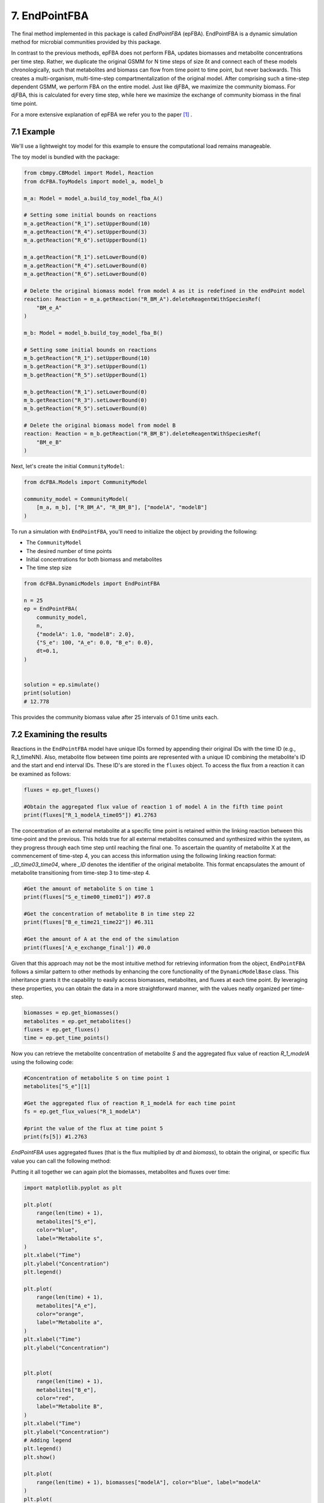 7. EndPointFBA 
==============

The final method implemented in this package is called `EndPointFBA` (epFBA). 
EndPointFBA is a dynamic simulation method for microbial 
communities provided by this package. 

In contrast to the previous methods, epFBA does not perform FBA, updates biomasses and metabolite concentrations per time step. 
Rather, we duplicate the original GSMM for N time steps of size δt and connect each of these models chronologically, 
such that metabolites and biomass can flow from time point to time point, but never backwards. This creates a multi-organism, multi-time-step compartmentalization of the original model. 
After comprising such a time-step dependent GSMM, we perform FBA on the entire model. 
Just like djFBA, we maximize the community biomass. For djFBA, this is calculated for every time step, 
while here we maximize the exchange of community biomass in the final time point.

For a more extensive explanation of epFBA we refer you to the paper [#ref_epFBA]_ .

7.1 Example
-----------

We'll use a lightweight toy model for this example to ensure the 
computational load remains manageable. 

The toy model is bundled with the package:

.. code-block:: python 
    
    from cbmpy.CBModel import Model, Reaction
    from dcFBA.ToyModels import model_a, model_b

    m_a: Model = model_a.build_toy_model_fba_A()

    # Setting some initial bounds on reactions
    m_a.getReaction("R_1").setUpperBound(10)
    m_a.getReaction("R_4").setUpperBound(3)
    m_a.getReaction("R_6").setUpperBound(1)

    m_a.getReaction("R_1").setLowerBound(0)
    m_a.getReaction("R_4").setLowerBound(0)
    m_a.getReaction("R_6").setLowerBound(0)

    # Delete the original biomass model from model A as it is redefined in the endPoint model
    reaction: Reaction = m_a.getReaction("R_BM_A").deleteReagentWithSpeciesRef(
        "BM_e_A"
    )

    m_b: Model = model_b.build_toy_model_fba_B()

    # Setting some initial bounds on reactions
    m_b.getReaction("R_1").setUpperBound(10)
    m_b.getReaction("R_3").setUpperBound(1)
    m_b.getReaction("R_5").setUpperBound(1)

    m_b.getReaction("R_1").setLowerBound(0)
    m_b.getReaction("R_3").setLowerBound(0)
    m_b.getReaction("R_5").setLowerBound(0)

    # Delete the original biomass model from model B
    reaction: Reaction = m_b.getReaction("R_BM_B").deleteReagentWithSpeciesRef(
        "BM_e_B"
    )

Next, let's create the initial ``CommunityModel``:

.. code-block:: python 

    from dcFBA.Models import CommunityModel

    community_model = CommunityModel(
        [m_a, m_b], ["R_BM_A", "R_BM_B"], ["modelA", "modelB"]
    )

To run a simulation with ``EndPointFBA``, you'll need to initialize the object by providing the following:

- The ``CommunityModel``
- The desired number of time points
- Initial concentrations for both biomass and metabolites
- The time step size


.. code-block:: python

    from dcFBA.DynamicModels import EndPointFBA

    n = 25
    ep = EndPointFBA(
        community_model,
        n,
        {"modelA": 1.0, "modelB": 2.0},
        {"S_e": 100, "A_e": 0.0, "B_e": 0.0},
        dt=0.1,
    )


    solution = ep.simulate()
    print(solution)
    # 12.778

This provides the community biomass value after 25 intervals of 0.1 time units each.

7.2 Examining the results
-------------------------

Reactions in the ``EndPointFBA`` model have unique IDs formed by 
appending their original IDs with the time ID (e.g., R_1_timeNN). 
Also, metabolite flow between time points are represented with a 
unique ID combining the metabolite's ID and the start and end 
interval IDs. These ID's are stored in the ``fluxes`` object. To access the flux from a reaction it can be examined as follows:

.. code-block:: python 
    
    fluxes = ep.get_fluxes()

    #Obtain the aggregated flux value of reaction 1 of model A in the fifth time point
    print(fluxes["R_1_modelA_time05"]) #1.2763

The concentration of an external metabolite at a specific time point is retained within the linking reaction between this time-point and the previous. 
This holds true for all external metabolites consumed and synthesized within the system, as they progress through each time step until reaching the final one.
To ascertain the quantity of metabolite X at the commencement of time-step 4, you can access this information using the following linking reaction format: `_ID_time03_time04`, where `_ID` 
denotes the identifier of the original metabolite. This format encapsulates the amount of metabolite transitioning from time-step 3 to time-step 4.

.. code-block:: python 

    #Get the amount of metabolite S on time 1
    print(fluxes["S_e_time00_time01"]) #97.8

    #Get the concentration of metabolite B in time step 22
    print(fluxes["B_e_time21_time22"]) #6.311

    #Get the amount of A at the end of the simulation
    print(fluxes['A_e_exchange_final']) #0.0

Given that this approach may not be the most intuitive method for retrieving information from the object, ``EndPointFBA`` 
follows a similar pattern to other methods by enhancing the core functionality of the ``DynamicModelBase`` class. 
This inheritance grants it the capability to easily access biomasses, metabolites, and fluxes at each time point. 
By leveraging these properties, you can obtain the data in a more straightforward manner, with the values neatly organized per time-step.

.. code-block:: python 

    biomasses = ep.get_biomasses()
    metabolites = ep.get_metabolites()
    fluxes = ep.get_fluxes()
    time = ep.get_time_points()

Now you can retrieve the metabolite concentration of metabolite `S` and the aggregated flux value of reaction `R_1_modelA` using the following code:

.. code-block:: python 
    
    #Concentration of metabolite S on time point 1
    metabolites["S_e"][1]

    #Get the aggregated flux of reaction R_1_modelA for each time point
    fs = ep.get_flux_values("R_1_modelA")

    #print the value of the flux at time point 5
    print(fs[5]) #1.2763

`EndPointFBA` uses aggregated fluxes (that is the flux multiplied by `dt` and `biomass`), to obtain the original, or specific flux value you can call the following method:

.. code-block::python 

    fs = ep.get_specific_flux_values("R_1_modelA")
    print(fs[5]) # 10.0

    #Alternately 
    fs = ep.get_flux_values("R_1_modelA")

    print(fs[5] / (ep.dt * biomasses["modelA"][5])) # 10.0


Putting it all together we can again plot the biomasses, metabolites and fluxes over time:

.. code-block:: python

    import matplotlib.pyplot as plt

    plt.plot(
        range(len(time) + 1),
        metabolites["S_e"],
        color="blue",
        label="Metabolite s",
    )
    plt.xlabel("Time")
    plt.ylabel("Concentration")
    plt.legend()

    plt.plot(
        range(len(time) + 1),
        metabolites["A_e"],
        color="orange",
        label="Metabolite a",
    )
    plt.xlabel("Time")
    plt.ylabel("Concentration")


    plt.plot(
        range(len(time) + 1),
        metabolites["B_e"],
        color="red",
        label="Metabolite B",
    )
    plt.xlabel("Time")
    plt.ylabel("Concentration")
    # Adding legend
    plt.legend()
    plt.show()

    plt.plot(
        range(len(time) + 1), biomasses["modelA"], color="blue", label="modelA"
    )
    plt.plot(
        range(len(time) + 1), biomasses["modelB"], color="orange", label="modelB"
    )
    plt.xlabel("Time")
    plt.ylabel("Concentration")
    plt.legend()
    plt.show()


    plt.plot(
        range(len(time)),
        ep.get_specific_flux_values("R_1_modelA"),
        color="blue",
        label="R_1_modelA",
    )

    plt.plot(
        range(len(time)),
        ep.get_specific_flux_values("R_1_modelB"),
        color="orange",
        label="R_1_modelA",
    )
    plt.xlabel("Time")
    plt.ylabel("Flux")
    plt.legend()
    plt.show()

.. image:: ../_static/images/metabolites_epFBA.png
    :width: 500px
    :align: center
    :alt: Metabolite concentrations

.. image:: ../_static/images/biomasses_epFBA.png
    :width: 500px
    :align: center
    :alt: Biomass concentrations


.. image:: ../_static/images/Flux_r_1_epFBA.png
    :width: 500px
    :align: center
    :alt: fluxes

7.3 Advanced constraints
------------------------

EndPointFBA offers additional methods for refining your simulation results, enhancing the biological relevance. Here, we discuss these methods and demonstrate their application.

7.3.1 Enforcing balanced growth
"""""""""""""""""""""""""""""""

A significant advantage of using `EndPointFBA` lies in the fact that all variables are accessible and can be constrained prior to running the simulation. 
Leveraging this capability, we can impose constraints on the model in a way that allows us to fix species abundances or the relative ratios of species within the 
community at both the initial and final time points. By implementing these constraints, we compel the community model to maintain stability, preventing any single organism from persistently outgrowing others. 
Unchecked differential growth rates over time can lead to the dominance of one member within the community, which is often unrealistic in many biological scenarios. 
Therefore, within epFBA, we offer users the option to apply constraints that ensure biomass ratios at the initial and final time points remain equal, 
ensuring a time-averaged community ratio.

To do this you need to know two parameters, the initial total biomass of the system and the desired or final value of the community biomass. 

.. code-block::python

    ep.balanced_growth(2.0, 12.7778)

    ep.simulate()



7.3.2 Optimal time search
"""""""""""""""""""""""""

The ``OptimalSearch.time_search`` module helps determine the optimal number of intervals required to reach the maximum objective method value. By default, the chosen number of intervals might either stretch resources too thinly or not utilize them fully, leading to skewed FBA results.

.. code-block:: python
   
   from dcFBA.OptimalSearch import time_search

   optimal_timepoints = time_search(
       community_model,
       {"modelA": 1.0, "modelB": 2.0},
       {"S_e": 100, "A_e": 0.0, "B_e": 0.0},
       0.1,
   )

   print(optimal_timepoints)  # 21

.. warning::
   Keep in mind, this search might be time-consuming as it involves iterative model construction and simulation.
   
Otherwise, you can use the ``OptimalSearch.time_search`` method to find the number of time points required to reach a certain biomass value.
For example, we know that we can reach the maximal value of the model in 21 time steps. But what if we want an accumulated biomass of 6.5, how long will this take?

.. code-block:: python
    
    optimal_timepoints = time_search(
        community_model,
            {"modelA": 1.0, "modelB": 2.0},
            {"S_e": 100, "A_e": 0.0, "B_e": 0.0},
            0.1,
            [6.5, 21],
    )

    print(optimal_timepoints) #[13, 7.04]

In this context, we've set the initial estimate for 'N' to 21, based on our knowledge that within 21 time steps, we can achieve a value greater than 6.5.
The method returns a list where the first index represents the number of time steps, and the final index indicates the resulting objective value obtained after those time steps.


7.3.3 Restricting reaction bounds
"""""""""""""""""""""""""""""""""

In the context of steady-state microbial community dynamics, drastic changes in reaction rates between two successive time points are unlikely. 
To capture this behavior more accurately, we have implemented two methods to minimize these fluctuations.

The first approach introduces a constraint on the model to ensure that the reaction rate at time ``N`` doesn't vary more than a predefined value, 
:math:`\epsilon`, from its rate at time ``N-1``. 
This method effectively smoothens the fluctuations 
in reaction rates, leading to more biologically plausible results.

.. code-block:: python

    # Activate the additional constraints with epsilon set to 0.1
    ep.constrain_rates(epsilon=0.1) 

    solution = ep.simulate()
    print(solution) # 12.599
    
    FBAsol = ep.m_model.getSolutionVector(names=True)
    FBAsol = dict(zip(FBAsol[1], FBAsol[0]))

     # Print the rates for a particular reaction at successive time points
    print(FBAsol["R_1_modelA_time01"]) #1.062
    print(FBAsol["R_1_modelA_time02"]) #1.128
    print(FBAsol["R_1_modelA_time03"]) #1.975

As demonstrated, the variation in reaction rates between consecutive time points remains within the :math:`\epsilon` boundary of 0.1.

A more sophisticated approach to minimizing fluctuations in reaction rates involves quadratic programming. 
The idea is to set the `EndPointFBA` model's objective to minimize the sum of squared differences between reaction rates at successive time points. Here's how you can employ this approach:

1. First, simulate the `EndPointFBA` model to obtain the optimal solution value, or desired value.
2. Use the obtained optimal solution value as a constraint for the `EndPointFBA` model.
3. Set the new objective function to minimize the sum of squared differences between reaction rates at two consecutive time points.

The resulting objective function is expressed as:

.. math::
   \min \sum_{j, n} (r_{j,n} - r_{j,n+1})^2

Where r\ :sub:`j,n`\ denotes the rate of reaction ``j`` at time point ``n``. 

The following code demonstrates how to implement this approach:

.. code-block:: python

    # Set the objective value of community biomass to 12.77
    ep.set_qp(12.77)

    # Simulate the model with the new quadratic objective
    ep.simulate()

    time = ep.get_time_points()

    plt.plot(
        range(len(time)),
        ep.get_specific_flux_values("R_1_modelA"),
        color="blue",
        label="R_1_modelA",
    )

    plt.plot(
        range(len(time)),
        ep.get_specific_flux_values("R_1_modelB"),
        color="orange",
        label="R_1_modelA",
    )
    plt.xlabel("Time")
    plt.ylabel("Flux")
    plt.legend()
    plt.show()


Plotting the same fluxes as we did above we see that we have a much smoother transition of flux value between time points:

.. image:: ../_static/images/EP_fluxes_with_qp.png
    :width: 500px
    :align: center
    :alt: Metabolite concentrations




Happy modelling!


.. [#ref_epFBA] ep paper
